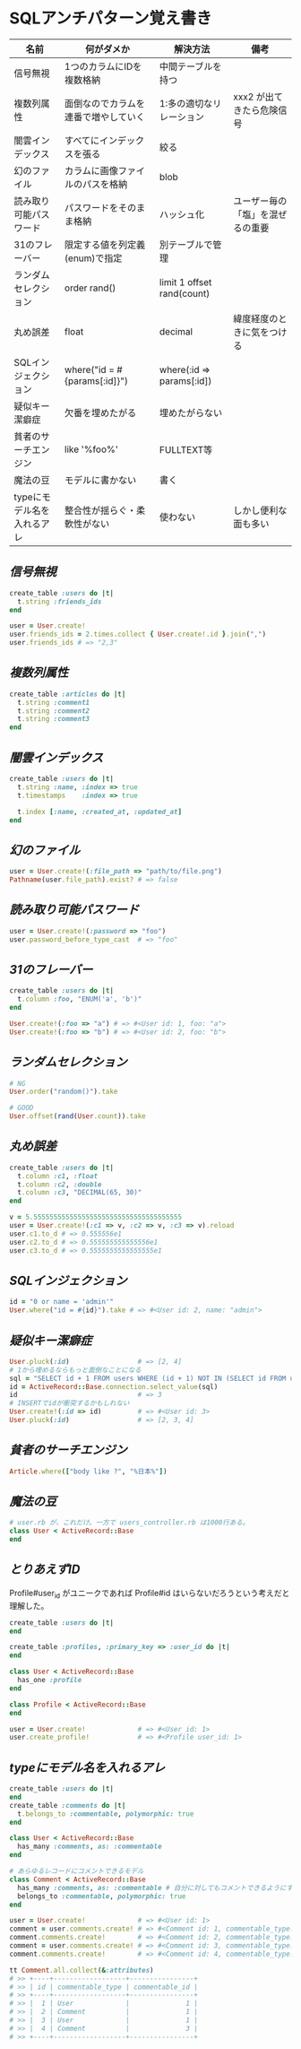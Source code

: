 * SQLアンチパターン覚え書き

   | 名前                       | 何がダメか                           | 解決方法                   | 備考                             |
   |----------------------------+--------------------------------------+----------------------------+----------------------------------|
   | 信号無視                   | 1つのカラムにIDを複数格納            | 中間テーブルを持つ         |                                  |
   | 複数列属性                 | 面倒なのでカラムを連番で増やしていく | 1:多の適切なリレーション   | xxx2 が出てきたら危険信号        |
   | 闇雲インデックス           | すべてにインデックスを張る           | 絞る                       |                                  |
   | 幻のファイル               | カラムに画像ファイルのパスを格納     | blob                       |                                  |
   | 読み取り可能パスワード     | パスワードをそのまま格納             | ハッシュ化                 | ユーザー毎の「塩」を混ぜるの重要 |
   | 31のフレーバー             | 限定する値を列定義(enum)で指定       | 別テーブルで管理           |                                  |
   | ランダムセレクション       | order rand()                         | limit 1 offset rand(count) |                                  |
   | 丸め誤差                   | float                                | decimal                    | 緯度経度のときに気をつける       |
   | SQLインジェクション        | where("id = #{params[:id]}")         | where(:id => params[:id])  |                                  |
   | 疑似キー潔癖症             | 欠番を埋めたがる                     | 埋めたがらない             |                                  |
   | 貧者のサーチエンジン       | like '%foo%'                         | FULLTEXT等                 |                                  |
   | 魔法の豆                   | モデルに書かない                     | 書く                       |                                  |
   | typeにモデル名を入れるアレ | 整合性が揺らぐ・柔軟性がない         | 使わない                   | しかし便利な面も多い             |

** [[jaywalking.rb][信号無視]]

# #+INCLUDE: "jaywalking.rb" ruby
# #+INCLUDE: "https://raw.githubusercontent.com/akicho8/sql_anti_pattern/master/jaywalking.rb" ruby
# #+INCLUDE: "jaywalking.rb" example

#+BEGIN_SRC ruby
create_table :users do |t|
  t.string :friends_ids
end

user = User.create!
user.friends_ids = 2.times.collect { User.create!.id }.join(",")
user.friends_ids # => "2,3"
#+END_SRC

** [[multi_column_attribute.rb][複数列属性]]

#+BEGIN_SRC ruby
create_table :articles do |t|
  t.string :comment1
  t.string :comment2
  t.string :comment3
end
#+END_SRC

** [[index_shotgun.rb][闇雲インデックス]]

#+BEGIN_SRC ruby
create_table :users do |t|
  t.string :name, :index => true
  t.timestamps    :index => true

  t.index [:name, :created_at, :updated_at]
end
#+END_SRC

** [[phantom_files.rb][幻のファイル]]

#+BEGIN_SRC ruby
user = User.create!(:file_path => "path/to/file.png")
Pathname(user.file_path).exist? # => false
#+END_SRC

** [[readable_passwords.rb][読み取り可能パスワード]]

#+BEGIN_SRC ruby
user = User.create!(:password => "foo")
user.password_before_type_cast  # => "foo"
#+END_SRC

** [[thirty_one_flavors.rb][31のフレーバー]]

#+BEGIN_SRC ruby
create_table :users do |t|
  t.column :foo, "ENUM('a', 'b')"
end

User.create!(:foo => "a") # => #<User id: 1, foo: "a">
User.create!(:foo => "b") # => #<User id: 2, foo: "b">
#+END_SRC

** [[random_selection.rb][ランダムセレクション]]

#+BEGIN_SRC ruby
# NG
User.order("random()").take

# GOOD
User.offset(rand(User.count)).take
#+END_SRC

** [[rounding_errors.rb][丸め誤差]]

#+BEGIN_SRC ruby
create_table :users do |t|
  t.column :c1, :float
  t.column :c2, :double
  t.column :c3, "DECIMAL(65, 30)"
end

v = 5.5555555555555555555555555555555555555
user = User.create!(:c1 => v, :c2 => v, :c3 => v).reload
user.c1.to_d # => 0.555556e1
user.c2.to_d # => 0.555555555555556e1
user.c3.to_d # => 0.5555555555555555e1
#+END_SRC

** [[sql_injection.rb][SQLインジェクション]]

#+BEGIN_SRC ruby
id = "0 or name = 'admin'"
User.where("id = #{id}").take # => #<User id: 2, name: "admin">
#+END_SRC

** [[pseudokey_neat_freak][疑似キー潔癖症]]

#+BEGIN_SRC ruby
User.pluck(:id)                 # => [2, 4]
# 1から埋めるならもっと面倒なことになる
sql = "SELECT id + 1 FROM users WHERE (id + 1) NOT IN (SELECT id FROM users) LIMIT 1"
id = ActiveRecord::Base.connection.select_value(sql)
id                              # => 3
# INSERTでidが衝突するかもしれない
User.create!(:id => id)         # => #<User id: 3>
User.pluck(:id)                 # => [2, 3, 4]
#+END_SRC

** [[poor_mans_search_engine][貧者のサーチエンジン]]

#+BEGIN_SRC ruby
Article.where(["body like ?", "%日本%"])
#+END_SRC

** [[magic_beans][魔法の豆]]

#+BEGIN_SRC ruby
# user.rb が、これだけ。一方で users_controller.rb は1000行ある。
class User < ActiveRecord::Base
end
#+END_SRC

** [[id_required][とりあえずID]]

Profile#user_id がユニークであれば Profile#id はいらないだろうという考えだと理解した。

#+BEGIN_SRC ruby
create_table :users do |t|
end

create_table :profiles, :primary_key => :user_id do |t|
end

class User < ActiveRecord::Base
  has_one :profile
end

class Profile < ActiveRecord::Base
end

user = User.create!             # => #<User id: 1>
user.create_profile!            # => #<Profile user_id: 1>
#+END_SRC


** [[polymorphic_associations][typeにモデル名を入れるアレ]]

#+BEGIN_SRC ruby
create_table :users do |t|
end
create_table :comments do |t|
  t.belongs_to :commentable, polymorphic: true
end

class User < ActiveRecord::Base
  has_many :comments, as: :commentable
end

# あらゆるレコードにコメントできるモデル
class Comment < ActiveRecord::Base
  has_many :comments, as: :commentable # 自分に対してもコメントできるようにするため
  belongs_to :commentable, polymorphic: true
end

user = User.create!             # => #<User id: 1>
comment = user.comments.create! # => #<Comment id: 1, commentable_type: "User", commentable_id: 1>
comment.comments.create!        # => #<Comment id: 2, commentable_type: "Comment", commentable_id: 1>
comment = user.comments.create! # => #<Comment id: 3, commentable_type: "User", commentable_id: 1>
comment.comments.create!        # => #<Comment id: 4, commentable_type: "Comment", commentable_id: 3>

tt Comment.all.collect(&:attributes)
# >> +----+------------------+----------------+
# >> | id | commentable_type | commentable_id |
# >> +----+------------------+----------------+
# >> |  1 | User             |              1 |
# >> |  2 | Comment          |              1 |
# >> |  3 | User             |              1 |
# >> |  4 | Comment          |              3 |
# >> +----+------------------+----------------+
#+END_SRC
